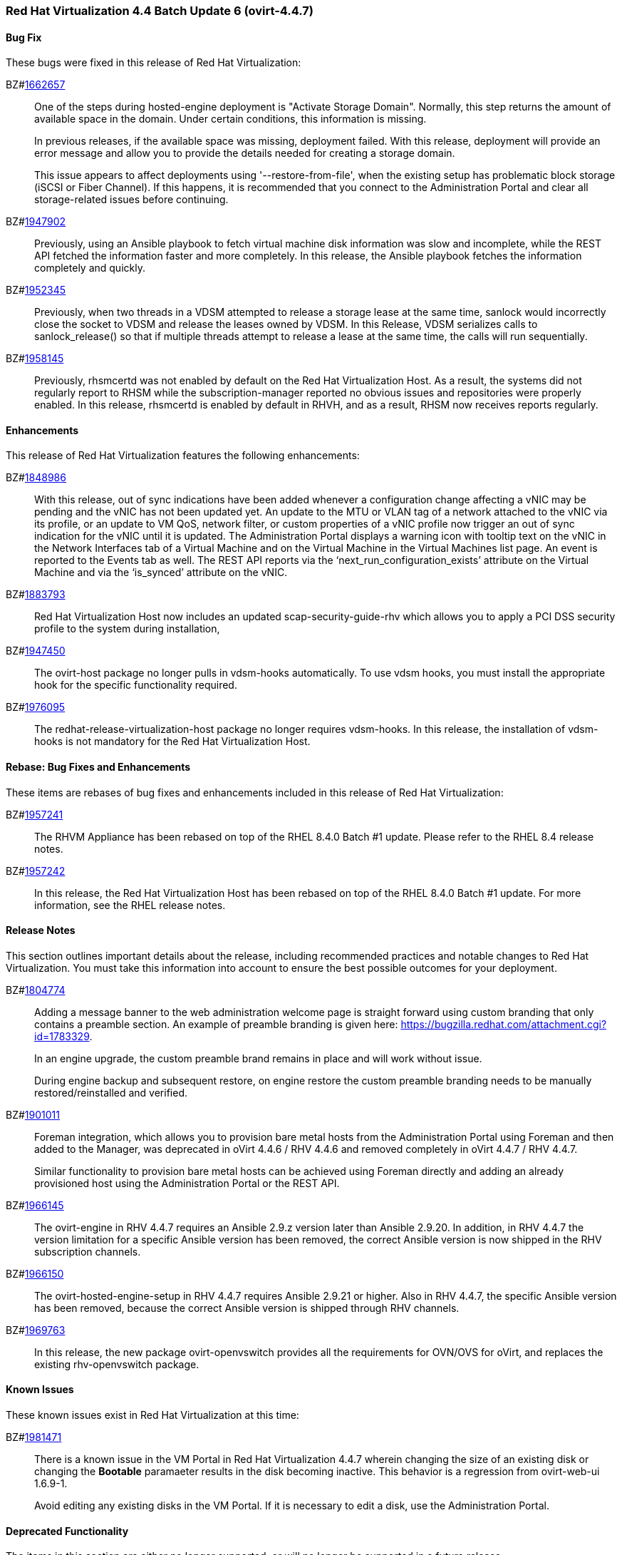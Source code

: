 === Red Hat Virtualization 4.4 Batch Update 6 (ovirt-4.4.7)



==== Bug Fix

These bugs were fixed in this release of Red Hat Virtualization:

BZ#link:https://bugzilla.redhat.com/1662657[1662657]::
One of the steps during hosted-engine deployment is "Activate Storage Domain". Normally, this step returns the amount of available space in the domain. Under certain conditions, this information is missing.
+
In previous releases, if the available space was missing, deployment failed. With this release, deployment will provide an error message and allow you to provide the details needed for creating a storage domain.
+
This issue appears to affect deployments using '--restore-from-file', when the existing setup has problematic block storage (iSCSI or Fiber Channel). If this happens, it is  recommended that you connect to the Administration Portal  and clear all storage-related issues before continuing.

BZ#link:https://bugzilla.redhat.com/1947902[1947902]::
Previously, using an Ansible playbook to fetch virtual machine disk information was slow and incomplete, while the REST API fetched the information faster and more completely.
In this release, the Ansible playbook fetches the information completely and quickly.

BZ#link:https://bugzilla.redhat.com/1952345[1952345]::
Previously, when two threads in a VDSM attempted to release a storage lease at the same time, sanlock would incorrectly close the socket to VDSM and release the leases owned by VDSM.
In this Release, VDSM serializes calls to sanlock_release() so that if multiple threads attempt to release a lease at the same time, the calls will run sequentially.

BZ#link:https://bugzilla.redhat.com/1958145[1958145]::
Previously, rhsmcertd was not enabled by default on the Red Hat Virtualization Host. As a result, the systems did not regularly report to RHSM while the subscription-manager reported no obvious issues and repositories were properly enabled.
In this release, rhsmcertd is enabled by default in RHVH, and as a result, RHSM now receives reports regularly.

==== Enhancements

This release of Red Hat Virtualization features the following enhancements:

BZ#link:https://bugzilla.redhat.com/1848986[1848986]::
With this release, out of sync indications have been added whenever a configuration change affecting a vNIC may be pending and the vNIC has not been updated yet. An update to the MTU or VLAN tag of a network attached to the vNIC via its profile, or an update to VM QoS, network filter, or custom properties of a vNIC profile now trigger an out of sync indication for the vNIC until it is updated.
The Administration Portal displays a warning icon with tooltip text on the vNIC in the Network Interfaces tab of a Virtual Machine and on the Virtual Machine in the Virtual Machines list page. An event is reported to the Events tab as well.
The REST API reports via the ‘next_run_configuration_exists’ attribute on the Virtual Machine and via the ‘is_synced’ attribute on the vNIC.

BZ#link:https://bugzilla.redhat.com/1883793[1883793]::
Red Hat Virtualization Host now includes an updated scap-security-guide-rhv which allows you to apply a PCI DSS security profile to the system during installation,

BZ#link:https://bugzilla.redhat.com/1947450[1947450]::
The ovirt-host package no longer pulls in vdsm-hooks automatically.
To use vdsm hooks, you must install the appropriate hook for the specific functionality required.

BZ#link:https://bugzilla.redhat.com/1976095[1976095]::
The redhat-release-virtualization-host package no longer requires vdsm-hooks. In this release, the installation of vdsm-hooks is not mandatory for the Red Hat Virtualization Host.

==== Rebase: Bug Fixes and Enhancements

These items are rebases of bug fixes and enhancements included in this release of Red Hat Virtualization:

BZ#link:https://bugzilla.redhat.com/1957241[1957241]::
The RHVM Appliance has been rebased on top of the RHEL 8.4.0 Batch #1 update. Please refer to the RHEL 8.4 release notes.

BZ#link:https://bugzilla.redhat.com/1957242[1957242]::
In this release, the Red Hat Virtualization Host has been rebased on top of the RHEL 8.4.0 Batch #1 update. For more information, see the RHEL release notes.

==== Release Notes

This section outlines important details about the release, including recommended practices and notable changes to Red Hat Virtualization. You must take this information into account to ensure the best possible outcomes for your deployment.

BZ#link:https://bugzilla.redhat.com/1804774[1804774]::
Adding a message banner to the web administration welcome page is straight forward using custom branding that only contains a preamble section.
An example of preamble branding is given here: https://bugzilla.redhat.com/attachment.cgi?id=1783329.
+
In an engine upgrade, the custom preamble brand remains in place and will work without issue.
+
During engine backup and subsequent restore, on engine restore the custom preamble branding needs to be manually restored/reinstalled and verified.

BZ#link:https://bugzilla.redhat.com/1901011[1901011]::
Foreman integration, which allows you to provision bare metal hosts from the Administration Portal  using Foreman and then added to the Manager, was deprecated in oVirt 4.4.6 / RHV 4.4.6 and removed completely in oVirt 4.4.7 / RHV 4.4.7.
+
Similar functionality to provision bare metal hosts can be achieved using Foreman directly and adding an already provisioned host using the Administration Portal or the REST API.

BZ#link:https://bugzilla.redhat.com/1966145[1966145]::
The ovirt-engine in RHV 4.4.7 requires an Ansible 2.9.z version later than Ansible 2.9.20.
In addition, in RHV 4.4.7 the version limitation for a specific Ansible version has been removed, the correct Ansible version is now shipped in the RHV subscription channels.

BZ#link:https://bugzilla.redhat.com/1966150[1966150]::
The ovirt-hosted-engine-setup in RHV 4.4.7 requires Ansible 2.9.21 or higher. Also in RHV 4.4.7, the specific Ansible version has been removed, because the correct Ansible version is shipped through RHV channels.

BZ#link:https://bugzilla.redhat.com/1969763[1969763]::
In this release, the new package ovirt-openvswitch provides all the requirements for OVN/OVS for oVirt, and replaces the existing rhv-openvswitch package.

==== Known Issues

These known issues exist in Red Hat Virtualization at this time:

BZ#link:https://bugzilla.redhat.com/1981471[1981471]::
There is a known issue in the VM Portal in Red Hat Virtualization 4.4.7 wherein changing the size of an existing disk or changing the *Bootable* paramaeter results in the disk becoming inactive. This behavior is a regression from ovirt-web-ui 1.6.9-1.
+
Avoid editing any existing disks in the VM Portal. If it is necessary to edit a disk, use the Administration Portal.

==== Deprecated Functionality

The items in this section are either no longer supported, or will no longer be supported in a future release.

BZ#link:https://bugzilla.redhat.com/1896359[1896359]::
The column name threads_per_core in the Red hat Virtualization manager Dashboard is being deprecated, and will be removed in a future release.
In version 4.4.7.2 the column name for threads_per_core will be changed to number_of_threads.
In the Data Warehouse, the old name will be retained as an additional alias, resulting in 2 columns providing the same data: number_of_threads and threads_per_core, and threads_per_core will be removed in a future version.

BZ#link:https://bugzilla.redhat.com/1961520[1961520]::
Using Cockpit to install the self-hosted engine is deprecated. Support for this installation method will be removed in a later release.

==== Removed Functionality

BZ#link:https://bugzilla.redhat.com/1947944[1947944]::
Previously, VDSM hooks were installed by default, as a dependency, when installing a RHEL host or a RHV-H host. Starting with Red Hat Virtualization 4.4.7, VDSM hooks are not installed by default.
You can manually install VDSM hooks as needed.
Additional resources:
* Bug 1947450 "ovirt-host shouldn't have hard dependency on vdsm hooks"
* "Installing a VDSM hook" in the RHV Administration Guide

